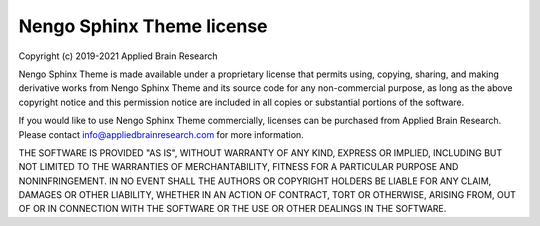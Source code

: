 .. Automatically generated by nengo-bones, do not edit this file directly

**************************
Nengo Sphinx Theme license
**************************

Copyright (c) 2019-2021 Applied Brain Research

Nengo Sphinx Theme is made available under a proprietary license
that permits using, copying, sharing, and making derivative works from
Nengo Sphinx Theme and its source code for any non-commercial purpose,
as long as the above copyright notice and this permission notice
are included in all copies or substantial portions of the software.

If you would like to use Nengo Sphinx Theme commercially,
licenses can be purchased from Applied Brain Research.
Please contact info@appliedbrainresearch.com for more information.

THE SOFTWARE IS PROVIDED "AS IS", WITHOUT WARRANTY OF ANY KIND, EXPRESS OR
IMPLIED, INCLUDING BUT NOT LIMITED TO THE WARRANTIES OF MERCHANTABILITY,
FITNESS FOR A PARTICULAR PURPOSE AND NONINFRINGEMENT. IN NO EVENT SHALL THE
AUTHORS OR COPYRIGHT HOLDERS BE LIABLE FOR ANY CLAIM, DAMAGES OR OTHER
LIABILITY, WHETHER IN AN ACTION OF CONTRACT, TORT OR OTHERWISE, ARISING FROM,
OUT OF OR IN CONNECTION WITH THE SOFTWARE OR THE USE OR OTHER DEALINGS IN THE
SOFTWARE.
